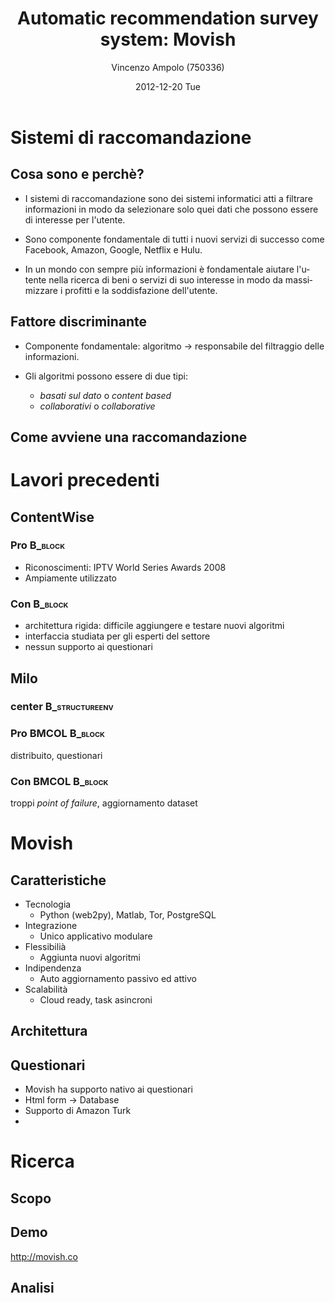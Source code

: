#+TITLE:     Automatic recommendation survey system: Movish
#+AUTHOR:    Vincenzo Ampolo (750336)
#+EMAIL:     vincenzo.ampolo@gmail.com
#+DATE:      2012-12-20 Tue
#+DESCRIPTION: Movish thesis presentation
#+KEYWORDS: movish, thesis
#+LANGUAGE:  it
#+OPTIONS:   H:3 num:t toc:t \n:nil @:t ::t |:t ^:t -:t f:t *:t <:t
#+OPTIONS:   TeX:t LaTeX:t skip:nil d:nil todo:t pri:nil tags:not-in-toc
#+INFOJS_OPT: view:nil toc:nil ltoc:t mouse:underline buttons:0 path:http://orgmode.org/org-info.js
#+EXPORT_SELECT_TAGS: export
#+EXPORT_EXCLUDE_TAGS: noexport
#+LINK_UP:   
#+LINK_HOME: 
#+XSLT:
#+startup: beamer
#+LaTeX_CLASS: beamer
#+LaTeX_CLASS_OPTIONS: [bigger]
#+BEAMER_FRAME_LEVEL: 2
#+COLUMNS: %40ITEM %10BEAMER_env(Env) %9BEAMER_envargs(Env Args) %4BEAMER_col(Col) %10BEAMER_extra(Extra)
#+latex_header: \mode<beamer>{\usetheme{PaloAlto}}

* Sistemi di raccomandazione
** Cosa sono e perchè?

- I sistemi di raccomandazione sono dei sistemi informatici atti a filtrare informazioni in modo da selezionare solo quei dati
  che possono essere di interesse per l'utente. 

- Sono componente fondamentale di tutti i nuovi servizi di successo come Facebook, Amazon, Google, Netflix e Hulu.

- In un mondo con sempre più informazioni è fondamentale aiutare l'utente nella ricerca di beni o servizi di suo interesse 
  in modo da massimizzare i profitti e la soddisfazione dell'utente. 

  
** Fattore discriminante

- Componente fondamentale: algoritmo \to responsabile del filtraggio delle informazioni.

- Gli algoritmi possono essere di due tipi: 
   - /basati sul dato/ o /content based/
   - /collaborativi/ o /collaborative/

** Come avviene una raccomandazione
#+ATTR_LaTeX: width=0.7\textwidth
[[file:./figures/stack.png]]

* Lavori precedenti
** ContentWise

*** Pro 							    :B_block:
    :PROPERTIES:
    :BEAMER_env: block
    :END:
    - Riconoscimenti: IPTV World Series Awards 2008
    - Ampiamente utilizzato
      

*** Con								    :B_block:
    :PROPERTIES:
    :BEAMER_env: block
    :END:
    - architettura rigida: difficile aggiungere e testare nuovi algoritmi
    - interfaccia studiata per gli esperti del settore
    - nessun supporto ai questionari
    
** Milo
*** center						     :B_structureenv:
    :PROPERTIES:
    :BEAMER_env: structureenv
    :END:
#+begin_center
#+ATTR_LaTeX: width=0.4\textwidth 
[[file:./figures/milo_architecture.jpg]]
#+end_center
*** Pro							      :BMCOL:B_block:
    :PROPERTIES:
    :BEAMER_env: block
    :BEAMER_col: 0.5
    :END:
    distribuito, questionari
*** Con							      :BMCOL:B_block:
    :PROPERTIES:
    :BEAMER_env: block
    :BEAMER_col: 0.5
    :END:
    troppi /point of failure/, aggiornamento dataset

* Movish
** Caratteristiche
- Tecnologia
  - Python (web2py), Matlab, Tor, PostgreSQL
- Integrazione
  - Unico applicativo modulare
- Flessibilià
  - Aggiunta nuovi algoritmi
- Indipendenza
  - Auto aggiornamento passivo ed attivo
- Scalabilità
  - Cloud ready, task asincroni

** Architettura
#+begin_center
#+ATTR_LaTeX: width=0.6\textwidth
[[file:./figures/movish_architecture.png]]
#+end_center
** Questionari
- Movish ha supporto nativo ai questionari
- Html form \to Database
- Supporto di Amazon Turk
- 


* Ricerca
** Scopo
** Demo
#+BEGIN_CENTER
[[http://movish.co]]
#+END_CENTER
** Analisi

